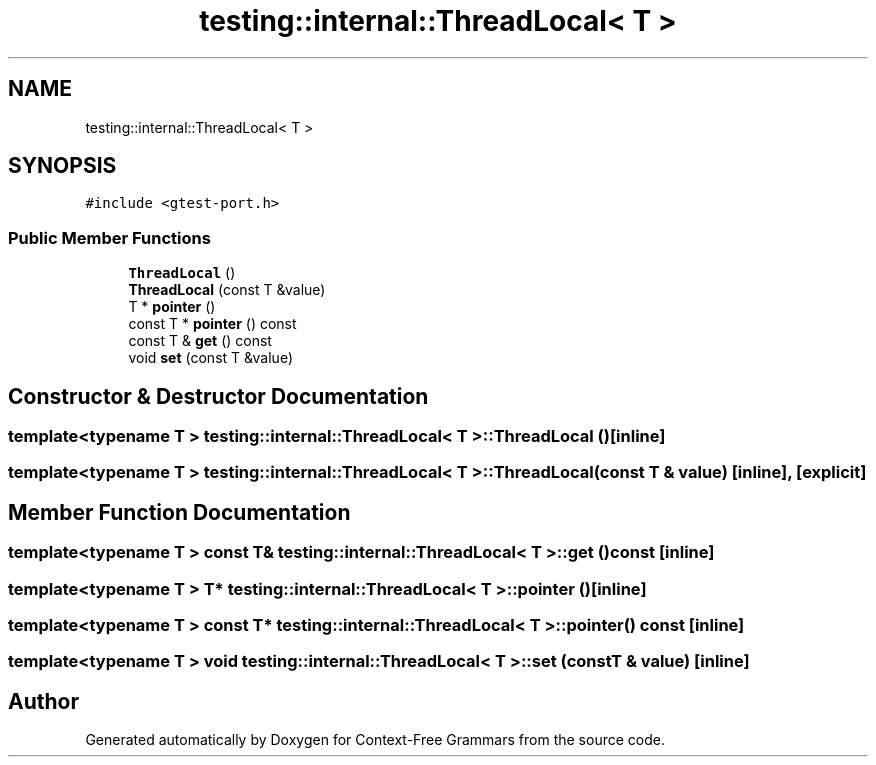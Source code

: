 .TH "testing::internal::ThreadLocal< T >" 3 "Tue Jun 4 2019" "Context-Free Grammars" \" -*- nroff -*-
.ad l
.nh
.SH NAME
testing::internal::ThreadLocal< T >
.SH SYNOPSIS
.br
.PP
.PP
\fC#include <gtest\-port\&.h>\fP
.SS "Public Member Functions"

.in +1c
.ti -1c
.RI "\fBThreadLocal\fP ()"
.br
.ti -1c
.RI "\fBThreadLocal\fP (const T &value)"
.br
.ti -1c
.RI "T * \fBpointer\fP ()"
.br
.ti -1c
.RI "const T * \fBpointer\fP () const"
.br
.ti -1c
.RI "const T & \fBget\fP () const"
.br
.ti -1c
.RI "void \fBset\fP (const T &value)"
.br
.in -1c
.SH "Constructor & Destructor Documentation"
.PP 
.SS "template<typename T > \fBtesting::internal::ThreadLocal\fP< T >::\fBThreadLocal\fP ()\fC [inline]\fP"

.SS "template<typename T > \fBtesting::internal::ThreadLocal\fP< T >::\fBThreadLocal\fP (const T & value)\fC [inline]\fP, \fC [explicit]\fP"

.SH "Member Function Documentation"
.PP 
.SS "template<typename T > const T& \fBtesting::internal::ThreadLocal\fP< T >::get () const\fC [inline]\fP"

.SS "template<typename T > T* \fBtesting::internal::ThreadLocal\fP< T >::pointer ()\fC [inline]\fP"

.SS "template<typename T > const T* \fBtesting::internal::ThreadLocal\fP< T >::pointer () const\fC [inline]\fP"

.SS "template<typename T > void \fBtesting::internal::ThreadLocal\fP< T >::set (const T & value)\fC [inline]\fP"


.SH "Author"
.PP 
Generated automatically by Doxygen for Context-Free Grammars from the source code\&.
